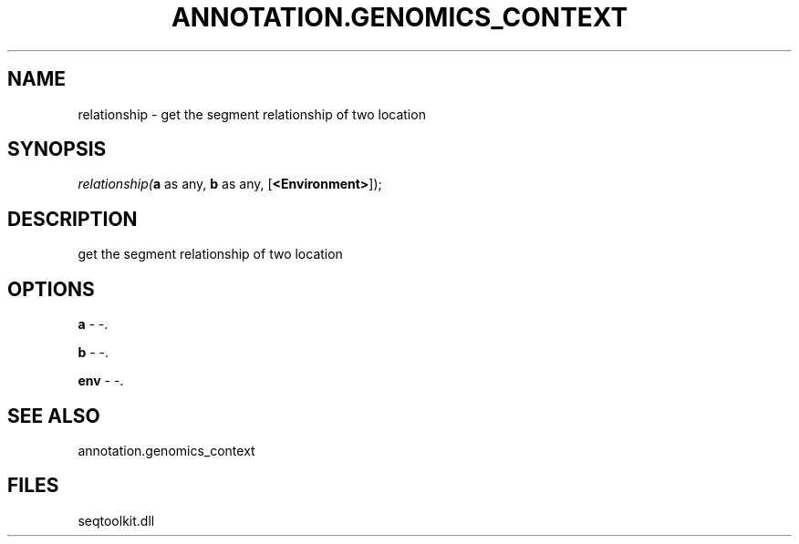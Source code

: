 .\" man page create by R# package system.
.TH ANNOTATION.GENOMICS_CONTEXT 2 2000-Jan "relationship" "relationship"
.SH NAME
relationship \- get the segment relationship of two location
.SH SYNOPSIS
\fIrelationship(\fBa\fR as any, 
\fBb\fR as any, 
[\fB<Environment>\fR]);\fR
.SH DESCRIPTION
.PP
get the segment relationship of two location
.PP
.SH OPTIONS
.PP
\fBa\fB \fR\- -. 
.PP
.PP
\fBb\fB \fR\- -. 
.PP
.PP
\fBenv\fB \fR\- -. 
.PP
.SH SEE ALSO
annotation.genomics_context
.SH FILES
.PP
seqtoolkit.dll
.PP
